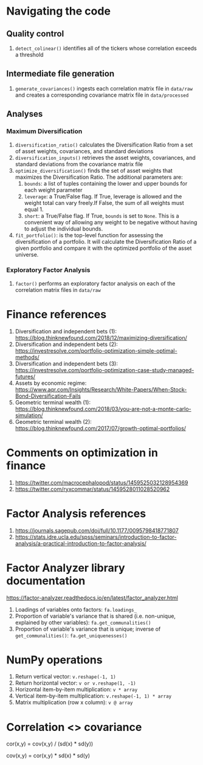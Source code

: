 #+STARTUP: showall indent
#+OPTIONS: tex:t toc:2 H:6 ^:{}

* Navigating the code
** Quality control
1. ~detect_colinear()~ identifies all of the tickers whose correlation exceeds a threshold
** Intermediate file generation
1. ~generate_covariances()~ ingests each correlation matrix file in ~data/raw~ and creates a corresponding covariance matrix file in ~data/processed~
** Analyses
*** Maximum Diversification
1. ~diversification_ratio()~ calculates the Diversification Ratio from a set of asset weights, covariances, and standard deviations
2. ~diversification_inputs()~ retrieves the asset weights, covariances, and standard deviations from the covariance matrix file
3. ~optimize_diversification()~ finds the set of asset weights that maximizes the Diversification Ratio. The additional parameters are:
   1. ~bounds~: a list of tuples containing the lower and upper bounds for each weight parameter
   2. ~leverage~: a True/False flag. If True, leverage is allowed and  the weight total can vary freely.If False, the sum of all weights must equal 1.
   3. ~short~: a True/False flag. If True, ~bounds~ is set to ~None~. This is a convenient way of allowing any weight to be negative without having to adjust the individual bounds.
4. ~fit_portfolio()~: is the top-level function for assessing the diversification of a portfolio. It will calculate the Diversification Ratio of a given portfolio and compare it with the optimized portfolio of the asset universe.
*** Exploratory Factor Analysis
1. ~factor()~ performs an exploratory factor analysis on each of the correlation matrix files in ~data/raw~

* Finance references
1. Diversification and independent bets (1): https://blog.thinknewfound.com/2018/12/maximizing-diversification/
2. Diversification and independent bets (2): https://investresolve.com/portfolio-optimization-simple-optimal-methods/
3. Diversification and independent bets (3): https://investresolve.com/portfolio-optimization-case-study-managed-futures/
4. Assets by economic regime: https://www.aqr.com/Insights/Research/White-Papers/When-Stock-Bond-Diversification-Fails
5. Geometric terminal wealth (1): https://blog.thinknewfound.com/2018/03/you-are-not-a-monte-carlo-simulation/
6. Geometric terminal wealth (2): https://blog.thinknewfound.com/2017/07/growth-optimal-portfolios/

*  Comments on optimization in finance
1. https://twitter.com/macrocephalopod/status/1459525032128954369
2. https://twitter.com/ryxcommar/status/1459528011028520962

* Factor Analysis references
1. https://journals.sagepub.com/doi/full/10.1177/0095798418771807
2. https://stats.idre.ucla.edu/spss/seminars/introduction-to-factor-analysis/a-practical-introduction-to-factor-analysis/

* Factor Analyzer library documentation
https://factor-analyzer.readthedocs.io/en/latest/factor_analyzer.html
1. Loadings of variables onto factors:
    ~fa.loadings_~
2. Proportion of variable's variance that is shared (i.e. non-unique, explained by other variables):
    ~fa.get_communalities()~
3. Proportion of variable's variance that is unique; inverse of ~get_communalities()~:
    ~fa.get_uniquenesses()~

* NumPy operations
1. Return vertical vector:
   ~v.reshape(-1, 1)~
2. Return horizontal vector:
   ~v or v.reshape(1, -1)~
3. Horizontal item-by-item multiplication:
   ~v * array~
4. Vertical item-by-item multiplication:
   ~v.reshape(-1, 1) * array~
5. Matrix multiplication (row x column):
   ~v @ array~

* Correlation <> covariance
cor(x,y) = cov(x,y) / (sd(x) * sd(y))

cov(x,y) = cor(x,y) * sd(x) * sd(y)
